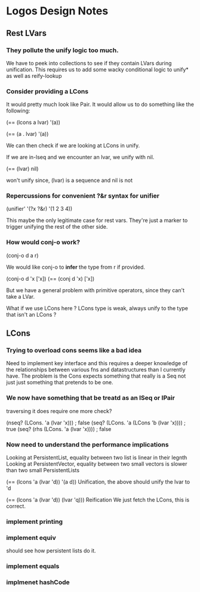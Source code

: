 * Logos Design Notes
** Rest LVars
*** They pollute the unify logic too much.
    We have to peek into collections to see if they contain LVars
    during unification. This requires us to add some wacky
    conditional logic to unify* as well as reify-lookup
*** Consider providing a LCons
    It would pretty much look like Pair. It would allow us to do
    something like the following:

    (== (lcons a lvar) '(a))

    (== (a . lvar) '(a))

    We can then check if we are looking at LCons in unify.

    If we are in-lseq and we encounter an lvar, we unify with nil.
    
    (== (lvar) nil)

    won't unify since, (lvar) is a sequence and nil is not
*** Repercussions for convenient ?&r syntax for unifier

    (unifier' '(?x ?&r) '(1 2 3 4))

    This maybe the only legitimate case for rest vars. They're just
    a marker to trigger unifying the rest of the other side.
*** How would conj-o work?

    (conj-o d a r)

    We would like conj-o to *infer* the type from r if provided.

    (conj-o d 'x ['x])
    (== (conj d 'x) ['x])

    But we have a general problem with primitive operators, since they
    can't take a LVar.

    What if we use LCons here ? LCons type is weak, always unify to
    the type that isn't an LCons ?
** LCons
*** Trying to overload cons seems like a bad idea
    Need to implement key interface and this requires a deeper
    knowledge of the relationships between various fns and
    datastructures than I currently have. The problem is the Cons
    expects something that really is a Seq not just just something
    that pretends to be one.
*** We now have something that be treatd as an ISeq or IPair
    traversing it does require one more check?

    (nseq? (LCons. 'a (lvar 'x))) ; false
    (seq? (LCons. 'a (LCons 'b (lvar 'x)))) ; true
    (seq? (rhs (LCons. 'a (lvar 'x)))) ; false
*** Now need to understand the performance implications
    Looking at PersistentList, equality between two list is
    linear in their legnth
    Looking at PersistentVector, equality between two small
    vectors is slower than two small PersistentLists
    
    (== (lcons 'a (lvar 'd)) '(a d))
    Unification, the above should unify the lvar to 'd

    (== (lcons 'a (lvar 'd)) (lvar 'q)))
    Reification
    We just fetch the LCons, this is correct.
*** implement printing    
*** implement equiv
    should see how persistent lists do it.
*** implement equals
*** implmenet hashCode    
